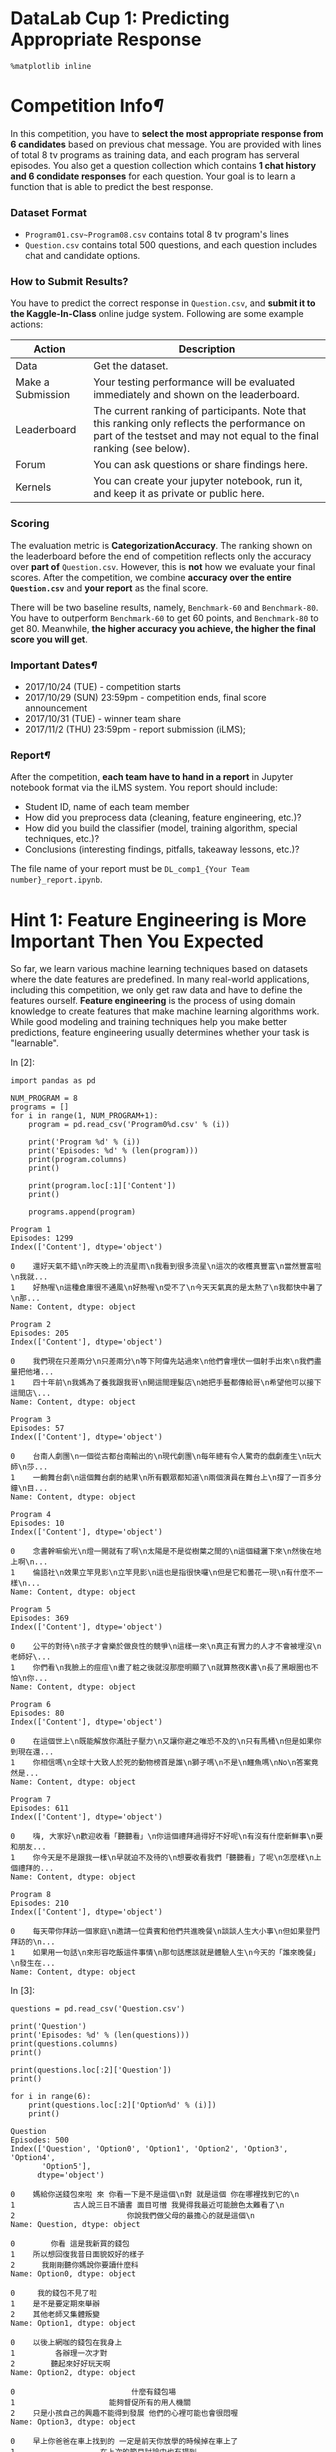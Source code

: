 

* DataLab Cup 1: Predicting Appropriate Response

#+BEGIN_SRC ipython :tangle yes :session :exports code :async t :results raw drawer
    %matplotlib inline
#+END_SRC

* Competition Info[[Competition-Info][¶]]
  :PROPERTIES:
  :CUSTOM_ID: Competition-Info
  :END:

In this competition, you have to *select the most appropriate response from 6
candidates* based on previous chat message. You are provided with lines of total
8 tv programs as training data, and each program has serveral episodes. You also
get a question collection which contains *1 chat history and 6 condidate
responses* for each question. Your goal is to learn a function that is able to
predict the best response.

[[file:illustration.png]]

*** Dataset Format

-  =Program01.csv~Program08.csv= contains total 8 tv program's lines
-  =Question.csv= contains total 500 questions, and each question
   includes chat and candidate options.

*** How to Submit Results?

You have to predict the correct response in =Question.csv=, and *submit
it to the Kaggle-In-Class* online judge system. Following are some
example actions:

| Action              | Description                                                                                                                                                            |
|---------------------+------------------------------------------------------------------------------------------------------------------------------------------------------------------------|
| Data                | Get the dataset.                                                                                                                                                       |
| Make a Submission   | Your testing performance will be evaluated immediately and shown on the leaderboard.                                                                                   |
| Leaderboard         | The current ranking of participants. Note that this ranking only reflects the performance on part of the testset and may not equal to the final ranking (see below).   |
| Forum               | You can ask questions or share findings here.                                                                                                                          |
| Kernels             | You can create your jupyter notebook, run it, and keep it as private or public here.                                                                                   |

*** Scoring

The evaluation metric is *CategorizationAccuracy*. The ranking shown on the
leaderboard before the end of competition reflects only the accuracy over *part
of* =Question.csv=. However, this is *not* how we evaluate your final scores.
After the competition, we combine *accuracy over the entire =Question.csv=* and
*your report* as the final score.

There will be two baseline results, namely, =Benchmark-60= and =Benchmark-80=.
You have to outperform =Benchmark-60= to get 60 points, and =Benchmark-80= to
get 80. Meanwhile, *the higher accuracy you achieve, the higher the final score
you will get*.

*** Important Dates[[Important-Dates][¶]]
    :PROPERTIES:
    :CUSTOM_ID: Important-Dates
    :END:

-  2017/10/24 (TUE) - competition starts
-  2017/10/29 (SUN) 23:59pm - competition ends, final score announcement
-  2017/10/31 (TUE) - winner team share
-  2017/11/2 (THU) 23:59pm - report submission (iLMS);

*** Report[[Report][¶]]
    :PROPERTIES:
    :CUSTOM_ID: Report
    :END:

After the competition, *each team have to hand in a report* in Jupyter
notebook format via the iLMS system. You report should include:

-  Student ID, name of each team member
-  How did you preprocess data (cleaning, feature engineering, etc.)?
-  How did you build the classifier (model, training algorithm, special
   techniques, etc.)?
-  Conclusions (interesting findings, pitfalls, takeaway lessons, etc.)?

The file name of your report must be =DL_comp1_{Your Team number}_report.ipynb=.

* Hint 1: Feature Engineering is More Important Then You Expected

So far, we learn various machine learning techniques based on datasets where the
date features are predefined. In many real-world applications, including this
competition, we only get raw data and have to define the features ourself.
*Feature engineering* is the process of using domain knowledge to create
features that make machine learning algorithms work. While good modeling and
training techniques help you make better predictions, feature engineering
usually determines whether your task is "learnable".

In [2]:

#+BEGIN_SRC ipython :tangle yes :session :exports code :async t :results raw drawer
    import pandas as pd

    NUM_PROGRAM = 8
    programs = []
    for i in range(1, NUM_PROGRAM+1):
        program = pd.read_csv('Program0%d.csv' % (i))
        
        print('Program %d' % (i))
        print('Episodes: %d' % (len(program)))
        print(program.columns)
        print()
        
        print(program.loc[:1]['Content'])
        print()
        
        programs.append(program)
#+END_SRC

#+BEGIN_SRC ipython :tangle yes :session :exports code :async t :results raw drawer
    Program 1
    Episodes: 1299
    Index(['Content'], dtype='object')

    0    還好天氣不錯\n昨天晚上的流星雨\n我看到很多流星\n這次的收穫真豐富\n當然豐富啦\n我就...
    1    好熱喔\n這種倉庫很不通風\n好熱喔\n受不了\n今天天氣真的是太熱了\n我都快中暑了\n那...
    Name: Content, dtype: object

    Program 2
    Episodes: 205
    Index(['Content'], dtype='object')

    0    我們現在只差兩分\n只差兩分\n等下阿偉先站過來\n他們會埋伏一個射手出來\n我們盡量把他堵...
    1    四十年前\n我媽為了養我跟我哥\n開這間理髮店\n她把手藝都傳給哥\n希望他可以接下這間店\...
    Name: Content, dtype: object

    Program 3
    Episodes: 57
    Index(['Content'], dtype='object')

    0    台南人劇團\n一個從古都台南輸出的\n現代劇團\n每年總有令人驚奇的戲劇產生\n玩大師\n莎...
    1    一齣舞台劇\n這個舞台劇的結果\n所有觀眾都知道\n兩個演員在舞台上\n撐了一百多分鐘\n目...
    Name: Content, dtype: object

    Program 4
    Episodes: 10
    Index(['Content'], dtype='object')

    0    念書幹嘛偷光\n燈一開就有了啊\n太陽是不是從樹葉之間的\n這個縫灑下來\n然後在地上啊\n...
    1    倫語社\n效果立竿見影\n立竿見影\n這也是指很快囉\n但是它和曇花一現\n有什麼不一樣\n...
    Name: Content, dtype: object

    Program 5
    Episodes: 369
    Index(['Content'], dtype='object')

    0    公平的對待\n孩子才會樂於做良性的競爭\n這樣一來\n真正有實力的人才不會被埋沒\n老師好\...
    1    你們看\n我臉上的痘痘\n畫了粧之後就沒那麼明顯了\n就算熬夜K書\n長了黑眼圈也不怕\n你...
    Name: Content, dtype: object

    Program 6
    Episodes: 80
    Index(['Content'], dtype='object')

    0    在這個世上\n既能解放你滿肚子壓力\n又讓你避之唯恐不及的\n只有馬桶\n但是如果你到現在還...
    1    你相信嗎\n全球十大致人於死的動物榜首是誰\n獅子嗎\n不是\n鱷魚嗎\nNo\n答案竟然是...
    Name: Content, dtype: object

    Program 7
    Episodes: 611
    Index(['Content'], dtype='object')

    0    嗨, 大家好\n歡迎收看「聽聽看」\n你這個禮拜過得好不好呢\n有沒有什麼新鮮事\n要和朋友...
    1    你今天是不是跟我一樣\n早就迫不及待的\n想要收看我們「聽聽看」了呢\n怎麼樣\n上個禮拜的...
    Name: Content, dtype: object

    Program 8
    Episodes: 210
    Index(['Content'], dtype='object')

    0    每天帶你拜訪一個家庭\n邀請一位貴賓和他們共進晚餐\n談談人生大小事\n但如果登門拜訪的\n...
    1    如果用一句話\n來形容吃飯這件事情\n那句話應該就是體驗人生\n今天的「誰來晚餐」\n發生在...
    Name: Content, dtype: object
#+END_SRC

In [3]:

#+BEGIN_SRC ipython :tangle yes :session :exports code :async t :results raw drawer
    questions = pd.read_csv('Question.csv')

    print('Question')
    print('Episodes: %d' % (len(questions)))
    print(questions.columns)
    print()

    print(questions.loc[:2]['Question'])
    print()

    for i in range(6):
        print(questions.loc[:2]['Option%d' % (i)])
        print()
#+END_SRC

#+BEGIN_SRC ipython :tangle yes :session :exports code :async t :results raw drawer
    Question
    Episodes: 500
    Index(['Question', 'Option0', 'Option1', 'Option2', 'Option3', 'Option4',
           'Option5'],
          dtype='object')

    0    媽給你送錢包來啦 來 你看一下是不是這個\n對 就是這個 你在哪裡找到它的\n
    1             古人說三日不讀書 面目可憎 我覺得我最近可能臉色太難看了\n
    2                         你說我們做父母的最擔心的就是這個\n
    Name: Question, dtype: object

    0        你看 這是我新買的錢包
    1    所以想回復我昔日面貌姣好的樣子
    2      我剛剛聽你媽說你要讀什麼科
    Name: Option0, dtype: object

    0     我的錢包不見了啦
    1    是不是要定期來舉辦
    2    其他老師又集體叛變
    Name: Option1, dtype: object

    0    以後上網咖的錢包在我身上
    1         各辦理一次才對
    2        聽起來好好玩天啊
    Name: Option2, dtype: object

    0                          什麼有錢包場
    1                     能夠督促所有的用人機關
    2    只是小孩自己的興趣不能得到發展 他們的心裡可能也會很悶喔
    Name: Option3, dtype: object

    0    早上你爸爸在車上找到的 一定是前天你放學的時候掉在車上了
    1                   在上次的節目討論中也有提到
    2                      走到這裡就沒有路了耶
    Name: Option4, dtype: object

    0         我為什麼要給你們錢包
    1           超過九十分貝以上
    2    每一個科目像是國語數學都很優秀
    Name: Option5, dtype: object
#+END_SRC

We get raw content of programs' lines, but there aren't any feature we can learn
from. To predict from text, we have to go through several preprocessing steps
first.

*** Preprocessing: Cut Words[[Preprocessing:-Cut-Words][¶]]
    :PROPERTIES:
    :CUSTOM_ID: Preprocessing:-Cut-Words
    :END:

Since chinese characters are continuous one by one, we have to *cut them into
meaningful words* first. We use [[https://github.com/fxsjy/jieba][jieba]] with *traditional chinese dictionary* to
cut our text. You can install *jieba* via pip.

#+BEGIN_SRC ipython :tangle yes :session :exports code :async t :results raw drawer
        pip install jieba
#+END_SRC

In [4]:

#+BEGIN_SRC ipython :tangle yes :session :exports code :async t :results raw drawer
    import jieba

    jieba.set_dictionary('big5_dict.txt')
#+END_SRC

In [5]:

#+BEGIN_SRC ipython :tangle yes :session :exports code :async t :results raw drawer
    example_str = '我討厭吃蘋果'
    cut_example_str = jieba.lcut(example_str)
    print(cut_example_str)
#+END_SRC

#+BEGIN_SRC ipython :tangle yes :session :exports code :async t :results raw drawer
    Building prefix dict from /home/tim/ray/Workspace/Course_DeepLearning/Comp1/Release/big5_dict.txt ...
    Loading model from cache /tmp/jieba.ubfd2136d7a9b93dc278d35ab3e6630e5.cache
    Loading model cost 0.544 seconds.
    Prefix dict has been built succesfully.
#+END_SRC

#+BEGIN_SRC ipython :tangle yes :session :exports code :async t :results raw drawer
    ['我', '討厭', '吃', '蘋果']
#+END_SRC

We cut not only =Program.csv= but also =Question.csv=, and save as
*list*.

In [6]:

#+BEGIN_SRC ipython :tangle yes :session :exports code :async t :results raw drawer
    def jieba_lines(lines):
        cut_lines = []
        
        for line in lines:
            cut_line = jieba.lcut(line)
            cut_lines.append(cut_line)
        
        return cut_lines
#+END_SRC

In [7]:

#+BEGIN_SRC ipython :tangle yes :session :exports code :async t :results raw drawer
    cut_programs = []

    for program in programs:
        n = len(program)
        cut_program = []
        
        for i in range(n):
            lines = program.loc[i]['Content'].split('\n')
            cut_program.append(jieba_lines(lines))
        
        cut_programs.append(cut_program)
#+END_SRC

In [8]:

#+BEGIN_SRC ipython :tangle yes :session :exports code :async t :results raw drawer
    print(len(cut_programs))
    print(len(cut_programs[0]))
    print(len(cut_programs[0][0]))
    print(cut_programs[0][0][:3])
#+END_SRC

#+BEGIN_SRC ipython :tangle yes :session :exports code :async t :results raw drawer
    8
    1299
    635
    [['還好', '天氣', '不錯'], ['昨天', '晚上', '的', '流星雨'], ['我', '看到', '很多', '流星']]
#+END_SRC

In [9]:

#+BEGIN_SRC ipython :tangle yes :session :exports code :async t :results raw drawer
    cut_questions = []
    n = len(questions)

    for i in range(n):
        cut_question = []
        lines = questions.loc[i]['Question'].split('\n')
        cut_question.append(jieba_lines(lines))
        
        for j in range(6):
            line = questions.loc[j]['Option%d' % (j)]
            cut_question.append(jieba.lcut(line))
        
        cut_questions.append(cut_question)
#+END_SRC

In [10]:

#+BEGIN_SRC ipython :tangle yes :session :exports code :async t :results raw drawer
    print(len(cut_questions))
    print(len(cut_questions[0]))
    print(cut_questions[0][0])

    for i in range(1, 7):
        print(cut_questions[0][i])
#+END_SRC

#+BEGIN_SRC ipython :tangle yes :session :exports code :async t :results raw drawer
    500
    7
    [['媽給', '你', '送', '錢包', '來', '啦', ' ', '來', ' ', '你', '看', '一下', '是', '不', '是', '這個'], ['對', ' ', '就是', '這個', ' ', '你', '在', '哪裡', '找到', '它', '的'], []]
    ['你', '看', ' ', '這是', '我', '新', '買', '的', '錢包']
    ['是', '不', '是', '要', '定期', '來', '舉辦']
    ['聽起來', '好好玩', '天', '啊']
    ['那', '我', '去', '探索', '一下']
    ['什麼', '你', '說', '我', '是', '鬼']
    ['沒有', '人', '是', '十全十美', '的']
#+END_SRC

In [11]:

#+BEGIN_SRC ipython :tangle yes :session :exports code :async t :results raw drawer
    import numpy as np

    np.save('cut_Programs.npy', cut_programs)
    np.save('cut_Questions.npy', cut_questions)
#+END_SRC

After saving, we can load them directly next time.

In [12]:

#+BEGIN_SRC ipython :tangle yes :session :exports code :async t :results raw drawer
    cut_programs = np.load('cut_Programs.npy')
    cut_Question = np.load('cut_Questions.npy')
#+END_SRC

*** Preprocessing: Word Dictionary & Out-of-Vocabulary

There are many words after cutting, but *not all of them is useful*. The word
*too common or too rare* can not give us information but may noise. We count the
the number of occurrence for each word and remove useless one.

In [13]:

#+BEGIN_SRC ipython :tangle yes :session :exports code :async t :results raw drawer
    word_dict = dict()
#+END_SRC

In [14]:

#+BEGIN_SRC ipython :tangle yes :session :exports code :async t :results raw drawer
    def add_word_dict(w):
        if not w in word_dict:
            word_dict[w] = 1
        else:
            word_dict[w] += 1
#+END_SRC

In [15]:

#+BEGIN_SRC ipython :tangle yes :session :exports code :async t :results raw drawer
    for program in cut_programs:
        for lines in program:
            for line in lines:
                for w in line:
                    add_word_dict(w)
#+END_SRC

In [16]:

#+BEGIN_SRC ipython :tangle yes :session :exports code :async t :results raw drawer
    for question in cut_questions:
        lines = question[0]
        for line in lines:
            for w in line:
                add_word_dict(w)
        
        for i in range(1, 7):
            line = question[i]
            for w in line:
                add_word_dict(w)
#+END_SRC

In [17]:

#+BEGIN_SRC ipython :tangle yes :session :exports code :async t :results raw drawer
    import operator

    word_dict = sorted(word_dict.items(), key=operator.itemgetter(1), reverse=True)
#+END_SRC

In [18]:

#+BEGIN_SRC ipython :tangle yes :session :exports code :async t :results raw drawer
    VOC_SIZE = 15000
    VOC_START = 20

    voc_dict = word_dict[VOC_START:VOC_START+VOC_SIZE]
    print(voc_dict[:10])
    np.save('voc_dict.npy', voc_dict)
#+END_SRC

#+BEGIN_SRC ipython :tangle yes :session :exports code :async t :results raw drawer
    [('他', 81495), ('也', 77074), ('就是', 75444), ('說', 74677), ('來', 69134), ('會', 67805), ('那', 67274), ('喔', 61443), ('可以', 60159), ('跟', 59954)]
#+END_SRC

In [19]:

#+BEGIN_SRC ipython :tangle yes :session :exports code :async t :results raw drawer
    voc_dict = np.load('voc_dict.npy')
#+END_SRC

Now, =voc_dict= becomes better word dictionary, then we should replace
those removed words aka out-of-vocabulary words into an *unknown token*
in the following use.

*** Preprocessing: Generating Training Data

Though the format of question is to select one from six, our traing data only
have continuous lines. Naively, i want to change the whole problem *into a
binary classification* which means given two lines, my model want to *judge
these two are context or not*.

In [20]:

#+BEGIN_SRC ipython :tangle yes :session :exports code :async t :results raw drawer
    import random

    NUM_TRAIN = 10000
    TRAIN_VALID_RATE = 0.7
#+END_SRC

In [21]:

#+BEGIN_SRC ipython :tangle yes :session :exports code :async t :results raw drawer
    def generate_training_data():
        Xs, Ys = [], []
        
        for i in range(NUM_TRAIN):
            pos_or_neg = random.randint(0, 1)
            
            if pos_or_neg==1:
                program_id = random.randint(0, NUM_PROGRAM-1)
                episode_id = random.randint(0, len(cut_programs[program_id])-1)
                line_id = random.randint(0, len(cut_programs[program_id][episode_id])-2)
                
                Xs.append([cut_programs[program_id][episode_id][line_id], 
                           cut_programs[program_id][episode_id][line_id+1]])
                Ys.append(1)
                
            else:
                first_program_id = random.randint(0, NUM_PROGRAM-1)
                first_episode_id = random.randint(0, len(cut_programs[first_program_id])-1)
                first_line_id = random.randint(0, len(cut_programs[first_program_id][first_episode_id])-1)
                
                second_program_id = random.randint(0, NUM_PROGRAM-1)
                second_episode_id = random.randint(0, len(cut_programs[second_program_id])-1)
                second_line_id = random.randint(0, len(cut_programs[second_program_id][second_episode_id])-1)
                
                Xs.append([cut_programs[first_program_id][first_episode_id][first_line_id], 
                           cut_programs[second_program_id][second_episode_id][second_line_id]])
                Ys.append(0)
        
        return Xs, Ys
#+END_SRC

In [22]:

#+BEGIN_SRC ipython :tangle yes :session :exports code :async t :results raw drawer
    Xs, Ys = generate_training_data()

    x_train, y_train = Xs[:int(NUM_TRAIN*TRAIN_VALID_RATE)], Ys[:int(NUM_TRAIN*TRAIN_VALID_RATE)]
    x_valid, y_valid = Xs[int(NUM_TRAIN*TRAIN_VALID_RATE):], Ys[int(NUM_TRAIN*TRAIN_VALID_RATE):]
#+END_SRC

Since machine learning models only accept numerical features, we must
convert categorical features, such as tokens into a numerical form. In
the next section, we introduce several commonly used models, including
*BoW*, *TF-IDF*, and *Feature Hashing* that allows us to represent text
as numerical feature vectors.

In [23]:

#+BEGIN_SRC ipython :tangle yes :session :exports code :async t :results raw drawer
    example_doc = []

    for line in cut_programs[0][0]:
        example_line = ''
        for w in line:
            if w in voc_dict:
                example_line += w+' '
            
        example_doc.append(example_line)

    print(example_doc[:10])
#+END_SRC

#+BEGIN_SRC ipython :tangle yes :session :exports code :async t :results raw drawer
    ['還好 天氣 不錯 ', '昨天 晚上 ', '看到 很多 流星 ', '這次 收穫 真 豐富 ', '當然 豐富 啦 ', '說 嘛 ', '精心 製作 ', '被 一個 人 吃掉 ', '真的 嗎 ', '不要 忘記 做 秘密 檔案 ']
#+END_SRC

*** Word2Vec: BoW (Bag-Of-Words)

The idea behind bag-of-words model is to represent each document by
occurrence of words, which can be summarized as the following steps:

1. Build vocabulary dictionary by unique token from the entire set of
   documents;
2. Represent each document by a vector, where each position corresponds
   to the occurrence of a vocabulary in dictionary.

Each vocabulary in BoW can be a single word (1-gram) or a sequence of n
continuous words (n-gram). It has been shown empirically that 3-gram or 4-gram
BoW models yield good performance in anti-spam email filtering application.

Here, we use Scikit-learn's implementation [[http://scikit-learn.org/stable/modules/generated/sklearn.feature_extraction.text.CountVectorizer.html][CountVectorizer]] to construct the BoW
model:

In [24]:

#+BEGIN_SRC ipython :tangle yes :session :exports code :async t :results raw drawer
    import scipy as sp
    from sklearn.feature_extraction.text import CountVectorizer

    # ngram_range=(min, max), default: 1-gram => (1, 1)
    count = CountVectorizer(ngram_range=(1, 1))

    count.fit(example_doc)
    BoW = count.vocabulary_
    print('[vocabulary]\n')
    for key in list(BoW.keys())[:10]:
        print('%s %d' % (key, BoW[key]))
#+END_SRC

#+BEGIN_SRC ipython :tangle yes :session :exports code :async t :results raw drawer
    [vocabulary]

    一半 7
    經常 377
    兩種 89
    跑進去 445
    地盤 156
    趕走 443
    常常 206
    脫皮 395
    更新 271
    現在 323
#+END_SRC

The parameter =ngram_range=(min-length, max-length)= in CountVectorizer
specifies the vocabulary to be ={min-length}=-gram to ={max-length}=-gram. For
example =ngram_range=(1, 2)= will use both 1-gram and 2-gram as vocabularies.
After constructing BoW model by calling =fit()=, you can access BoW vocabularies
in its attribute =vocubalary_=, which is stored as Python dictionary that maps
vocabulary to an integer index.

Let's transform the example documents into feature vectors:

In [25]:

#+BEGIN_SRC ipython :tangle yes :session :exports code :async t :results raw drawer
    # get matrix (doc_id, vocabulary_id) --> tf
    doc_bag = count.transform(example_doc)
    print('(did, vid)\ttf')
    print(doc_bag[:10])

    print('\nIs document-term matrix a scipy.sparse matrix? {}'.format(sp.sparse.issparse(doc_bag)))
#+END_SRC

#+BEGIN_SRC ipython :tangle yes :session :exports code :async t :results raw drawer
    (did, vid) tf
      (0, 46)   1
      (0, 168)  1
      (0, 469)  1
      (1, 268)  1
      (1, 270)  1
      (2, 217)  1
      (2, 310)  1
      (2, 352)  1
      (3, 259)  1
      (3, 435)  1
      (3, 456)  1
      (4, 340)  1
      (4, 435)  1
      (6, 370)  1
      (6, 414)  1
      (7, 6)    1
      (7, 128)  1
      (8, 354)  1
      (9, 44)   1
      (9, 225)  1
      (9, 293)  1
      (9, 361)  1

    Is document-term matrix a scipy.sparse matrix? True
#+END_SRC

Since each document contains only a small subset of vocabularies,
=CountVectorizer.transform()= stores feature vectors as scipy.sparse matrix,
where entry index is =(document-index, vocabulary-index)= pair, and the value is
the *term frequency*---the number of times a vocabulary (term) occurs in a
document.

Unfortunately, many Scikit-learn classifiers do not support input as sparse
matrix now. We can convert =doc_bag= into a Numpy dense matrix:

In [26]:

#+BEGIN_SRC ipython :tangle yes :session :exports code :async t :results raw drawer
    doc_bag = doc_bag.toarray()
    print(doc_bag[:10])

    print('\nAfter calling .toarray(), is it a scipy.sparse matrix? {}'.format(sp.sparse.issparse(doc_bag)))
#+END_SRC

#+BEGIN_SRC ipython :tangle yes :session :exports code :async t :results raw drawer
    [[0 0 0 ..., 0 0 0]
     [0 0 0 ..., 0 0 0]
     [0 0 0 ..., 0 0 0]
     ..., 
     [0 0 0 ..., 0 0 0]
     [0 0 0 ..., 0 0 0]
     [0 0 0 ..., 0 0 0]]

    After calling .toarray(), is it a scipy.sparse matrix? False
#+END_SRC

In [27]:

#+BEGIN_SRC ipython :tangle yes :session :exports code :async t :results raw drawer
    doc_bag = count.fit_transform(example_doc).toarray()

    print("[most frequent vocabularies]")
    bag_cnts = np.sum(doc_bag, axis=0)
    top = 10
    # [::-1] reverses a list since sort is in ascending order
    for tok, v in zip(count.inverse_transform(np.ones(bag_cnts.shape[0]))[0][bag_cnts.argsort()[::-1][:top]], 
                      np.sort(bag_cnts)[::-1][:top]):
        print('%s: %d' % (tok, v))
#+END_SRC

#+BEGIN_SRC ipython :tangle yes :session :exports code :async t :results raw drawer
    [most frequent vocabularies]
    蟋蟀: 98
    可以: 21
    就是: 21
    聲音: 20
    這樣: 19
    你們: 17
    真的: 16
    還有: 15
    比較: 15
    豆油伯: 15
#+END_SRC

To find out most frequent words among documents, we first sum up vocabulary
counts in documents, where =axis=0= is the document index. Then, we sort the
summed vocabulary count array in ascending order and get the sorted index by
=argsort()=. Next, we revert the sorted list by =[::-1]=, and feed into
=inverse_transform()= to get corresponding vocabularies. Finally, we show the 10
most frequent vocabularies with their occurrence counts.

Next, we introduce the *TF-IDF* model that *downweights frequently occurring
words* among the input documents.

*** Word2Vec: TF-IDF (Term-Frequency & Inverse-Document-Frequency)

F-IDF model calculates not only the term-frequency (TF) as BoW model
does, but also the *document-frequency* (DF) of a term, which refers to
the number of documents that contain this term. The TF-IDF score for a
term is defined as

[[file:tf-idf.png]]

where the =log()= term is called the *inverse-document-frequency* (IDF) and
=Ndoc= is the total number of documents. The idea behind TF-IDF is to downweight
the TF of a word if it appears in many documents. For example, if a word appears
in every document, the second term become =log(1)+1=1= , which will be smaller
than any other word appearing in only a part of documents.

NOTE: we add =1= to both the numerator and denominator inside the =log()= in the
above definition so to avoid the numeric issue of dividing by =0=.

Let's create the TF-IDF feature representation:

In [28]:

#+BEGIN_SRC ipython :tangle yes :session :exports code :async t :results raw drawer
    from sklearn.feature_extraction.text import TfidfVectorizer

    tfidf = TfidfVectorizer(ngram_range=(1,1))
    tfidf.fit(example_doc)

    top = 10
    # get idf score of vocabularies
    idf = tfidf.idf_
    print('[vocabularies with smallest idf scores]')
    sorted_idx = idf.argsort()
    for i in range(top):
        print('%s: %.2f' % (tfidf.get_feature_names()[sorted_idx[i]], idf[sorted_idx[i]]))

    doc_tfidf = tfidf.transform(example_doc).toarray()
    tfidf_sum = np.sum(doc_tfidf, axis=0)
    print("\n[vocabularies with highest tf-idf scores]")
    for tok, v in zip(tfidf.inverse_transform(np.ones(tfidf_sum.shape[0]))[0][tfidf_sum.argsort()[::-1]][:top], 
                      np.sort(tfidf_sum)[::-1][:top]):
        print('%s: %f' % (tok, v))
#+END_SRC

#+BEGIN_SRC ipython :tangle yes :session :exports code :async t :results raw drawer
    [vocabularies with smallest idf scores]
    蟋蟀: 2.87
    可以: 4.36
    就是: 4.41
    聲音: 4.46
    這樣: 4.46
    你們: 4.56
    真的: 4.62
    還有: 4.68
    豆油伯: 4.68
    比較: 4.68

    [vocabularies with highest tf-idf scores]
    蟋蟀: 42.016104
    這樣: 11.916386
    真的: 11.405347
    就是: 11.256123
    可以: 10.898674
    聲音: 10.442999
    豆油伯: 10.325579
    還有: 9.835135
    你們: 9.293539
    叫做: 8.395597
#+END_SRC

Now we have a problem, the number of features that we have created in
=doc_tfidf= is huge:

In [29]:

#+BEGIN_SRC ipython :tangle yes :session :exports code :async t :results raw drawer
    print(doc_tfidf.shape)
#+END_SRC

#+BEGIN_SRC ipython :tangle yes :session :exports code :async t :results raw drawer
    (635, 516)
#+END_SRC

There are more than 500 features for merely 650 documents. In practice, this may
lead to too much memory consumption (even with sparse matrix representation) if
we have a large number of vocabularies.

*** Word2Vec: Feature Hashing

*Feature hashing* reduces the dimension vocabulary space by hashing each
vocabulary into a hash table with a fixed number of buckets. As compared to BoW,
feature hashing has the following pros and cons:

-  (+) no need to store vocabulary dictionary in memory anymore
-  (-) no way to map token index back to token via =inverse_transform()=
-  (-) no IDF weighting

In [30]:

#+BEGIN_SRC ipython :tangle yes :session :exports code :async t :results raw drawer
    from sklearn.feature_extraction.text import HashingVectorizer

    hashvec = HashingVectorizer(n_features=2**6)

    doc_hash = hashvec.transform(example_doc)
    print(doc_hash.shape)
#+END_SRC

#+BEGIN_SRC ipython :tangle yes :session :exports code :async t :results raw drawer
    (635, 64)
#+END_SRC

Ok, now we can transform raw text to feature vectors.

*** More Creative Features

Now, you can go create your basic set of features for the text in competition.
But *don't stop from here*. If you do aware the power of feature engineering,
use your creativity to extract more features from the raw text. The more
meaningful features you create, the more likely you will get a better score and
win.

Here are few examples for inspiration:

-  [[https://radimrehurek.com/gensim/models/word2vec.html][Word2Vec]]
-  [[https://radimrehurek.com/gensim/models/doc2vec.html][Doc2Vec]]
-  [[https://web.eecs.umich.edu/~mihalcea/papers/mihalcea.emnlp04.pdf][TextRank]]
-  [[https://radimrehurek.com/gensim/models/ldamodel.html][Latent Dirichlet Allocation]]
-  Similar word dictionary
-  [[https://en.wikipedia.org/wiki/Part-of-speech_tagging][Part-of-speech Tagging]]

There are lots of other directions you can explore, such as NLP
features, length of lines, etc.

*** Hint 2: Use Out-of-Core Learning If You Don't Have Enough Memory

The size of dataset in the competition is much larger than the lab. The
dataset, after being represented as feature vectors, may become much
larger, and you are unlikely to store all of them in memory. Next, we
introduce another training technique called the *Out of Core Learning*
to help you train a model using *data streaming*.

The idea of Out of Core Learning is similar to the *stochastic gradient
descent*, which updates the model when seeing a minibatch, except that each
minibatch is loaded from disk via a data stream. Since we only see a part of the
dataset at a time, we can only use the =HashingVectorizer= to transform text
into feature vectors because the =HashingVectorizer= does not require knowing
the vocabulary space in advance.

Let's create a stream to read a chunk of CSV file at a time using the Pandas I/O
API:

In [31]:

#+BEGIN_SRC ipython :tangle yes :session :exports code :async t :results raw drawer
    import pandas as pd

    def get_stream(path, size):
        for chunk in pd.read_csv(path, chunksize=size):
            yield chunk

    print(next(get_stream(path='imdb.csv', size=10)))
#+END_SRC

#+BEGIN_SRC ipython :tangle yes :session :exports code :async t :results raw drawer
                                                  review  sentiment
    0  This movie is well done on so many levels that...          1
    1  Wilson (Erica Gavin) is nabbed by the cops and...          1
    2  Canto 1: How Kriemhild Mourned Over Siegfried ...          1
    3  I bought Bloodsuckers on ebay a while ago. I w...          0
    4  I took part in a little mini production of thi...          1
    5  This is certainly one of my all time fav episo...          1
    6  This scary and rather gory adaptation of Steph...          1
    7  Mike Hawthorne(Gordon Currie)is witness to the...          0
    8  It looks to me as if the creators of "The Clas...          0
    9  This comic book style film is funny, has nicel...          1
#+END_SRC

Good. Our stream works correctly.

For out-of core learning, we have to use models that can train and update the
model's weight iteratively. Here, we use the SGDClassifier to train a
LogisticRegressor using the stochastic gradient descent. We can partial update
SGDClassifier by calling the =partial_fit()= method. Our workflow now becomes:

1. Stream documents directly from disk to get a mini-batch (chunk) of
   documents;
2. Preprocess: clean words in the mini-batch of documents;
3. Word2vec: use HashingVectorizer to extract features from text;
4. Update =SGDClassifier= and go back to step 1.

In [32]:

#+BEGIN_SRC ipython :tangle yes :session :exports code :async t :results raw drawer
    import re
    from bs4 import BeautifulSoup

    def preprocessor(text):
        # remove HTML tags
        text = BeautifulSoup(text, 'html.parser').get_text()
        
        # regex for matching emoticons, keep emoticons, ex: :), :-P, :-D
        r = '(?::|;|=|X)(?:-)?(?:\)|\(|D|P)'
        emoticons = re.findall(r, text)
        text = re.sub(r, '', text)
        
        # convert to lowercase and append all emoticons behind (with space in between)
        # replace('-','') removes nose of emoticons
        text = re.sub('[\W]+', ' ', text.lower()) + ' ' + ' '.join(emoticons).replace('-','')
        return text

    print(preprocessor('<a href="example.com">Hello, This :-( is a sanity check ;P!</a>'))
#+END_SRC

#+BEGIN_SRC ipython :tangle yes :session :exports code :async t :results raw drawer
    hello this is a sanity check  :( ;P
#+END_SRC

In [33]:

#+BEGIN_SRC ipython :tangle yes :session :exports code :async t :results raw drawer
    import nltk
    from nltk.corpus import stopwords
    from nltk.stem.porter import PorterStemmer

    nltk.download('stopwords')
    stop = stopwords.words('english')

    def tokenizer_stem_nostop(text):
        porter = PorterStemmer()
        return [porter.stem(w) for w in re.split('\s+', text.strip()) \
                if w not in stop and re.match('[a-zA-Z]+', w)]

    print(tokenizer_stem_nostop('runners like running and thus they run'))
#+END_SRC

#+BEGIN_SRC ipython :tangle yes :session :exports code :async t :results raw drawer
    [nltk_data] Downloading package stopwords to /home/tim/nltk_data...
    [nltk_data]   Package stopwords is already up-to-date!
    ['runner', 'like', 'run', 'thu', 'run']
#+END_SRC

In [34]:

#+BEGIN_SRC ipython :tangle yes :session :exports code :async t :results raw drawer
    from sklearn.feature_extraction.text import HashingVectorizer
    from sklearn.linear_model import SGDClassifier
    from sklearn.metrics import roc_auc_score

    hashvec = HashingVectorizer(n_features=2**20, 
                                preprocessor=preprocessor, tokenizer=tokenizer_stem_nostop)
    # loss='log' gives logistic regression
    clf = SGDClassifier(loss='log', n_iter=100)

    batch_size = 1000
    stream = get_stream(path='imdb.csv', size=batch_size)

    classes = np.array([0, 1])
    train_auc, val_auc = [], []

    # we use one batch for training and another for validation in each iteration
    iters = int((25000+batch_size-1)/(batch_size*2))

    for i in range(iters):
        batch = next(stream)
        X_train, y_train = batch['review'], batch['sentiment']
        if X_train is None:
            break
            
        X_train = hashvec.transform(X_train)
        clf.partial_fit(X_train, y_train, classes=classes)
        train_auc.append(roc_auc_score(y_train, clf.predict_proba(X_train)[:,1]))
        
        # validate
        batch = next(stream)
        X_val, y_val = batch['review'], batch['sentiment']
        score = roc_auc_score(y_val, clf.predict_proba(hashvec.transform(X_val))[:,1])
        val_auc.append(score)
        print('[%d/%d] %f' % ((i+1)*(batch_size*2), 25000, score))
#+END_SRC

#+BEGIN_SRC ipython :tangle yes :session :exports code :async t :results raw drawer
    [2000/25000] 0.883333
    [4000/25000] 0.910172
    [6000/25000] 0.909240
    [8000/25000] 0.911040
    [10000/25000] 0.936461
    [12000/25000] 0.908915
    [14000/25000] 0.936745
    [16000/25000] 0.939940
    [18000/25000] 0.943612
    [20000/25000] 0.928762
    [22000/25000] 0.925087
    [24000/25000] 0.943273
#+END_SRC

After fitting SGDClassifier by an entire pass over training set, let's
plot the learning curve:

In [35]:

#+BEGIN_SRC ipython :tangle yes :session :exports code :async t :results raw drawer
    import matplotlib.pyplot as plt

    plt.plot(range(1, len(train_auc)+1), train_auc, color='blue', label='Train auc')
    plt.plot(range(1, len(train_auc)+1), val_auc, color='red', label='Val auc')
    plt.legend(loc="best")
    plt.xlabel('#Batches')
    plt.ylabel('Auc')
    plt.tight_layout()
    plt.savefig('./fig-out-of-core.png', dpi=300)
    plt.show()
#+END_SRC

The learning curve looks great! The validation accuracy improves as more
examples are seen.

Since training =SGDClassifier= may take long, you can save your trained
classifier to disk periodically:

In [36]:

#+BEGIN_SRC ipython :tangle yes :session :exports code :async t :results raw drawer
    # import optimized pickle written in C for serializing and  de-serializing a Python object
    import _pickle as pkl

    # dump to disk
    pkl.dump(hashvec, open('hashvec.pkl', 'wb'))
    pkl.dump(clf, open('clf-sgd.pkl', 'wb'))

    # load from disk
    hashvec = pkl.load(open('hashvec.pkl', 'rb'))
    clf = pkl.load(open('clf-sgd.pkl', 'rb'))

    df_test = pd.read_csv('imdb.csv')
    print('test auc: %.3f' % roc_auc_score(df_test['sentiment'], 
                                           clf.predict_proba(hashvec.transform(df_test['review']))[:,1]))
#+END_SRC

#+BEGIN_SRC ipython :tangle yes :session :exports code :async t :results raw drawer
    test auc: 0.947
#+END_SRC

Now you have the all the supporting knowledge for the competition. Happy
coding and good luck!
